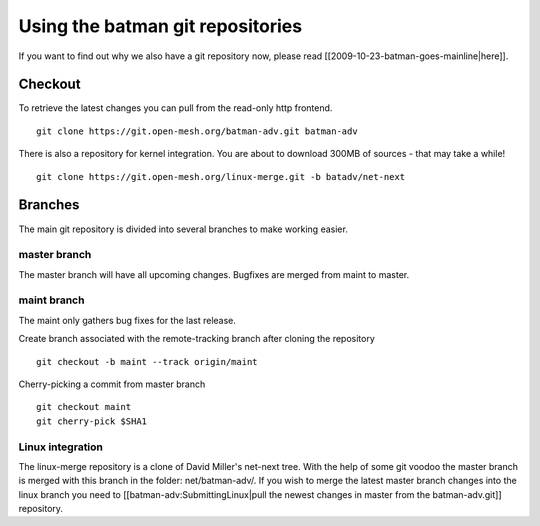 Using the batman git repositories
=================================

If you want to find out why we also have a git repository now, please
read [[2009-10-23-batman-goes-mainline\|here]].

Checkout
--------

To retrieve the latest changes you can pull from the read-only http
frontend.

::

    git clone https://git.open-mesh.org/batman-adv.git batman-adv

There is also a repository for kernel integration. You are about to
download 300MB of sources - that may take a while!

::

    git clone https://git.open-mesh.org/linux-merge.git -b batadv/net-next

Branches
--------

The main git repository is divided into several branches to make working
easier.

master branch
~~~~~~~~~~~~~

The master branch will have all upcoming changes. Bugfixes are merged
from maint to master.

maint branch
~~~~~~~~~~~~

The maint only gathers bug fixes for the last release.

Create branch associated with the remote-tracking branch after cloning
the repository

::

    git checkout -b maint --track origin/maint

Cherry-picking a commit from master branch

::

    git checkout maint
    git cherry-pick $SHA1

Linux integration
~~~~~~~~~~~~~~~~~

The linux-merge repository is a clone of David Miller's net-next tree.
With the help of some git voodoo the master branch is merged with this
branch in the folder: net/batman-adv/. If you wish to merge the latest
master branch changes into the linux branch you need to
[[batman-adv:SubmittingLinux\|pull the newest changes in master from the
batman-adv.git]] repository.
